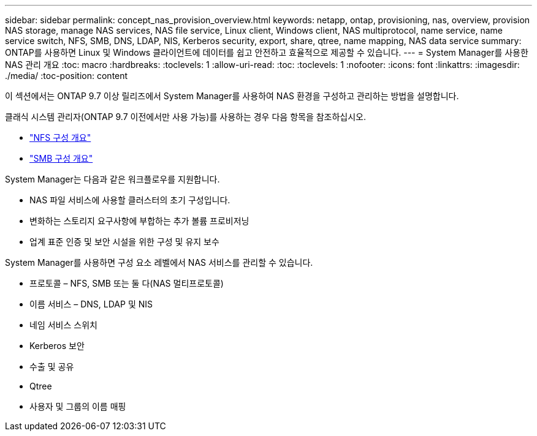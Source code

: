 ---
sidebar: sidebar 
permalink: concept_nas_provision_overview.html 
keywords: netapp, ontap, provisioning, nas, overview, provision NAS storage, manage NAS services, NAS file service, Linux client, Windows client, NAS multiprotocol, name service, name service switch, NFS, SMB, DNS, LDAP, NIS, Kerberos security, export, share, qtree, name mapping, NAS data service 
summary: ONTAP를 사용하면 Linux 및 Windows 클라이언트에 데이터를 쉽고 안전하고 효율적으로 제공할 수 있습니다. 
---
= System Manager를 사용한 NAS 관리 개요
:toc: macro
:hardbreaks:
:toclevels: 1
:allow-uri-read: 
:toc: 
:toclevels: 1
:nofooter: 
:icons: font
:linkattrs: 
:imagesdir: ./media/
:toc-position: content


[role="lead"]
이 섹션에서는 ONTAP 9.7 이상 릴리즈에서 System Manager를 사용하여 NAS 환경을 구성하고 관리하는 방법을 설명합니다.

클래식 시스템 관리자(ONTAP 9.7 이전에서만 사용 가능)를 사용하는 경우 다음 항목을 참조하십시오.

* https://docs.netapp.com/us-en/ontap-sm-classic/nfs-config/index.html["NFS 구성 개요"^]
* https://docs.netapp.com/us-en/ontap-sm-classic/smb-config/index.html["SMB 구성 개요"^]


System Manager는 다음과 같은 워크플로우를 지원합니다.

* NAS 파일 서비스에 사용할 클러스터의 초기 구성입니다.
* 변화하는 스토리지 요구사항에 부합하는 추가 볼륨 프로비저닝
* 업계 표준 인증 및 보안 시설을 위한 구성 및 유지 보수


System Manager를 사용하면 구성 요소 레벨에서 NAS 서비스를 관리할 수 있습니다.

* 프로토콜 – NFS, SMB 또는 둘 다(NAS 멀티프로토콜)
* 이름 서비스 – DNS, LDAP 및 NIS
* 네임 서비스 스위치
* Kerberos 보안
* 수출 및 공유
* Qtree
* 사용자 및 그룹의 이름 매핑


